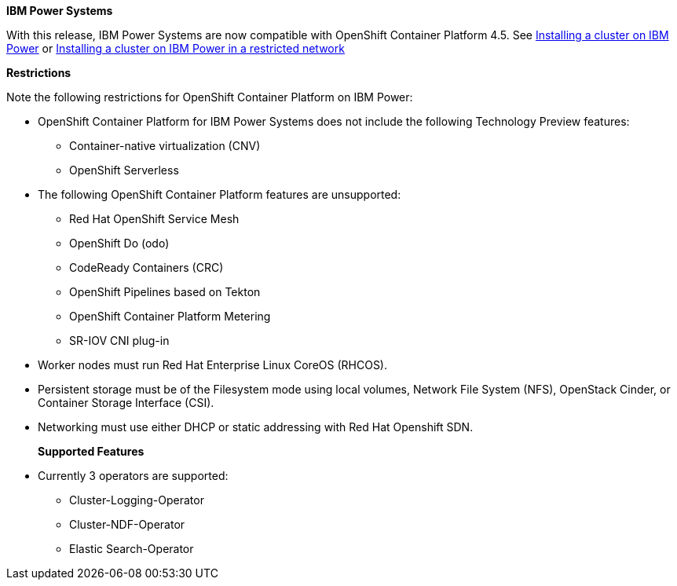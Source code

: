 
**IBM Power Systems**

With this release, IBM Power Systems are now compatible with OpenShift Container Platform 4.5. See xref:../installing/installing_ibm_Power/installing-ibm-Power.adoc#installing-ibm-z_installing-Power[Installing a cluster on IBM Power] or xref:../installing/installing_ibm_Power/Installing a cluster on IBM Power in a restricted network.adoc#installing-Installing a cluster on IBM Power in a restricted network[Installing a cluster on IBM Power in a restricted network]

**Restrictions**

Note the following restrictions for OpenShift Container Platform on IBM Power:

* OpenShift Container Platform for IBM Power Systems does not include the following Technology Preview features:
+
** Container-native virtualization (CNV)

** OpenShift Serverless
--
* The following OpenShift Container Platform features are unsupported:

** Red Hat OpenShift Service Mesh

** OpenShift Do (odo)

** CodeReady Containers (CRC)

** OpenShift Pipelines based on Tekton

** OpenShift Container Platform Metering

** SR-IOV CNI plug-in

* Worker nodes must run Red Hat Enterprise Linux CoreOS (RHCOS).
+
--
* Persistent storage must be of the Filesystem mode using local volumes, Network File System (NFS), OpenStack Cinder, or Container Storage Interface (CSI).
+

* Networking must use either DHCP or static addressing with Red Hat Openshift SDN.
+
**Supported Features**

* Currently 3 operators are supported:
+
** Cluster-Logging-Operator

** Cluster-NDF-Operator

** Elastic Search-Operator
 
